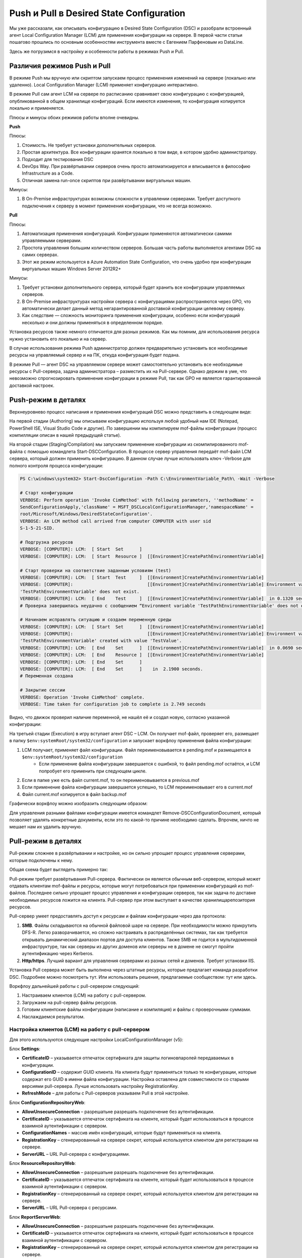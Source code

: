 Push и Pull в Desired State Configuration
=========================================

Мы уже рассказали, как описывать конфигурацию в Desired State Configuration (DSC) и разобрали встроенный 
агент Local Configuration Manager (LCM) для применения конфигурации на сервере. В первой части статьи 
пошагово прошлись по основным особенностям инструмента вместе с Евгением Парфеновым из DataLine.

Здесь же погрузимся в настройку и особенности работы в режимах Push и Pull.

Различия режимов Push и Pull
----------------------------

В режиме Push мы вручную или скриптом запускаем процесс применения изменений на сервере 
(локально или удаленно). Local Configuration Manager (LCM) применяет конфигурацию интерактивно.

В режиме Pull сам агент LCM на сервере по расписанию сравнивает свою конфигурацию с конфигурацией, 
опубликованной в общем хранилище конфигураций. Если имеются изменения, то конфигурация копируется локально и применяется.

Плюсы и минусы обоих режимов работы вполне очевидны.

**Push**

Плюсы:

#. Стоимость. Не требует установки дополнительных серверов.
#. Простая архитектура. Все конфигурации хранятся локально в том виде, в котором удобно администратору. 
#. Подходит для тестирования DSC
#. DevOps Way. При развёртывании серверов очень просто автоматизируется и вписывается в философию Infrastructure as a Code.
#. Отличная замена run-once скриптов при развёртывании виртуальных машин.

Минусы:

#. В On-Premise инфраструктурах возможны cложности в управлении серверами. Требует доступного подключения к серверу в момент применения конфигурации, что не всегда возможно.

**Pull**

Плюсы:

#. Автоматизация применения конфигураций. Конфигурации применяются автоматически самими управляемыми серверами.
#. Простота управления большим количеством серверов. Большая часть работы выполняется агентами DSC на самих серверах.
#. Этот же режим используется в Azure Automation State Configuration, что очень удобно при конфигурации виртуальных машин Windows Server 2012R2+

Минусы:

#. Требует установки дополнительного сервера, который будет хранить все конфигурации управляемых серверов.
#. В On-Premise инфраструктурах настройки сервера с конфигурациями распространяются через GPO, что автоматически делает данный метод негарантированной доставкой конфигурации целевому серверу.
#. Как следствие — сложность мониторинга применения конфигурации, особенно если конфигураций несколько и они должны применяться в определенном порядке.

Установка ресурсов также немного отличается для разных режимов. Как мы помним, для использования 
ресурса нужно установить его локально и на сервер.

В случае использования режима Push администратор должен предварительно установить все необходимые 
ресурсы на управляемый сервер и на ПК, откуда конфигурация будет подана.

В режиме Pull — агент DSC на управляемом сервере может самостоятельно установить все необходимые ресурсы 
с Pull-сервера, задача администратора – разместить их на Pull-сервере. Однако держим в уме, что невозможно 
спрогнозировать применение конфигурации в режиме Pull, так как GPO не является гарантированной доставкой 
настроек.

Push-режим в деталях
--------------------

Верхнеуровнево процесс написания и применения конфигураций DSC можно представить в следующем виде:

.. image:: ../../_static/xb4vtdh2aro8hh5-en6fqymutkm.png
    :align: left

На первой стадии (Authoring) мы описываем конфигурацию используя любой удобный нам IDE (Notepad, PowerShell ISE, Visual Studio Code и другие). По завершении мы компилируем mof-файлы конфигурации (процесс компилляции описан в нашей предыдущей статье).

На второй стадии (Staging/Compilation) мы запускаем применение конфигурации из скомпилированного mof-файла с помощью командлета Start-DSCConfiguration. В процессе сервер управления передаёт mof-файл LCM сервера, который должен применить конфигурацию.
В данном случае лучше использовать ключ -Verbose для полного контроля процесса конфигурации:

.. code-block:: powershell

    PS C:\windows\system32> Start-DscConfiguration -Path C:\EnvironmentVariable_Path\ -Wait -Verbose

    # Cтарт конфигурации
    VERBOSE: Perform operation 'Invoke CimMethod' with following parameters, ''methodName' =
    SendConfigurationApply,'className' = MSFT_DSCLocalConfigurationManager,'namespaceName' =
    root/Microsoft/Windows/DesiredStateConfiguration'.
    VERBOSE: An LCM method call arrived from computer COMPUTER with user sid
    S-1-5-21-SID.

    # Подгрузка ресурсов
    VERBOSE: [COMPUTER]: LCM:  [ Start  Set      ]
    VERBOSE: [COMPUTER]: LCM:  [ Start  Resource ]  [[Environment]CreatePathEnvironmentVariable]

    # Старт проверки на соответствие заданным условиям (test)
    VERBOSE: [COMPUTER]: LCM:  [ Start  Test     ]  [[Environment]CreatePathEnvironmentVariable]
    VERBOSE: [COMPUTER]:                            [[Environment]CreatePathEnvironmentVariable] Environment variable
    'TestPathEnvironmentVariable' does not exist.
    VERBOSE: [COMPUTER]: LCM:  [ End    Test     ]  [[Environment]CreatePathEnvironmentVariable]  in 0.1320 seconds.
    # Проверка завершилась неудачно с сообщением “Environment variable 'TestPathEnvironmentVariable' does not exist”

    # Начинаем исправлять ситуацию и создаем переменную среды
    VERBOSE: [COMPUTER]: LCM:  [ Start  Set      ]  [[Environment]CreatePathEnvironmentVariable]
    VERBOSE: [COMPUTER]:                            [[Environment]CreatePathEnvironmentVariable] Environment variable
    'TestPathEnvironmentVariable' created with value 'TestValue'.
    VERBOSE: [COMPUTER]: LCM:  [ End    Set      ]  [[Environment]CreatePathEnvironmentVariable]  in 0.0690 seconds.
    VERBOSE: [COMPUTER]: LCM:  [ End    Resource ]  [[Environment]CreatePathEnvironmentVariable]
    VERBOSE: [COMPUTER]: LCM:  [ End    Set      ]
    VERBOSE: [COMPUTER]: LCM:  [ End    Set      ]    in  2.1900 seconds.
    # Переменная создана

    # Закрытие сессии
    VERBOSE: Operation 'Invoke CimMethod' complete.
    VERBOSE: Time taken for configuration job to complete is 2.749 seconds

Видно, что движок проверил наличие переменной, не нашёл её и создал новую, согласно указанной конфигурации:

.. image:: ../../_static/dkbyo3keloynhfzvrbc8cjkfp-c.png
    :align: left

На третьей стадии (Execution) в игру вступает агент DSC – LCM. Он получает mof-файл, проверяет его, размещает в папку ``$env:systemRoot/system32/configuration`` и запускает воркфлоу применения файла конфигурации:

#. LCM получает, применяет файл конфигурации. Файл переименовывается в pending.mof и размещается в ``$env:systemRoot/system32/configuration``
    * Если применение файла конфигурации завершается с ошибкой, то файл pending.mof остаётся, и LCM попробует его применить при следующем цикле.
#. Если в папке уже есть файл current.mof, то он переименовывается в previous.mof
#. Если применение файла конфигурации завершается успешно, то LCM переименовывает его в current.mof
#. Файл current.mof копируется в файл backup.mof

Графически воркфлоу можно изобразить следующим образом:

.. image:: ../../_static/ljehp-7jyylqlyudn9b8vg1wcfi.png
    :align: left

Для управления разными файлами конфигурации имеется командлет Remove-DSCConfigurationDocument, который позволяет удалять конкретные документы, если это по какой-то причине необходимо сделать. Впрочем, ничто не мешает нам их удалить вручную.

Pull-режим в деталях
--------------------

Pull-режим сложнее в развёртывании и настройке, но он сильно упрощает процесс управления серверами, которые подключены к нему.

Общая схема будет выглядеть примерно так:

.. image:: ../../_static/casfakkvmnriykgrpve7tl-z-k0.png
    :align: left

Pull-режим требует развёртывания Pull-сервера. Фактически он является обычным веб-сервером, который может отдавать клиентам mof-файлы и ресурсы, которые могут потребоваться при применении конфигураций из mof-файлов. Последнее сильно упрощает процесс управления и конфигурации серверов, так как задача по доставке необходимых ресурсов ложится на клиента. Pull-сервер при этом выступает в качестве хранилища\репозитория ресурсов.

Pull-сервер умеет предоставлять доступ к ресурсам и файлам конфигурации через два протокола:

#. **SMB**. Файлы складываются на обычной файловой шаре на сервере. При необходимости можно прикрутить DFS-R. Легко разворачивается, но сложно настраивать в распределённых системах, так как требуется открывать динамический диапазон портов для доступа клиентов. Также SMB не годится в мультидоменной инфраструктуре, так как серверы из других доменов или серверы не в домене не смогут пройти аутентификацию через Kerberos.
#. **Http/https**. Лучший вариант для управления серверами из разных сетей и доменов. Требует установки IIS.

Установка Pull сервера может быть выполнена через штатные ресурсы, которые предлагает команда разработки DSC. Подробнее можно посмотреть тут. Или использовать решения, предлагаемые сообществом: тут или здесь.

Воркфлоу дальнейшей работы с pull-сервером следующий:

#. Настраиваем клиентов (LCM) на работу с pull-сервером.
#. Загружаем на pull-сервер файлы ресурсов.
#. Готовим клиентские файлы конфигурации (написание и компиляция) и файлы с проверочными суммами.
#. Наслаждаемся результатом.

Настройка клиентов (LCM) на работу с pull-сервером
~~~~~~~~~~~~~~~~~~~~~~~~~~~~~~~~~~~~~~~~~~~~~~~~~~~~

Для этого используются следующие настройки LocalConfigurationManager (v5):

Блок **Settings**:

* **CertificateID** – указывается отпечаток сертификата для защиты логинов\паролей передаваемых в конфигурации.
* **ConfigurationID** – содержит GUID клиента. На клиента будут применяться только те конфигурации, которые содержат его GUID в имени файла конфигурации. Настройка оставлена для совместимости со старыми версиями pull-сервера. Лучше использовать настройку RegistrationKey.
* **RefreshMode** – для работы с Pull-серверов указываем Pull в этой настройке.

Блок **ConfigurationRepositoryWeb**:

* **AllowUnsecureConnection** – разрешать\не разрешать подключение без аутентификации.
* **CertificateID** – указывается отпечаток сертификата на клиенте, который будет использоваться в процессе взаимной аутентификации с сервером.
* **ConfigurationNames** – массив имён конфигураций, которые будут применяться на клиента.
* **RegistrationKey** – сгенерированный на сервере секрет, который используется клиентом для регистрации на сервере.
* **ServerURL** – URL Pull-сервера с конфигурациями.

Блок **ResourceRepositoryWeb**:

* **AllowUnsecureConnection** – разрешать\не разрешать подключение без аутентификации.
* **CertificateID** – указывается отпечаток сертификата на клиенте, который будет использоваться в процессе взаимной аутентификации с сервером.
* **RegistrationKey** – сгенерированный на сервере секрет, который используется клиентом для регистрации на сервере.
* **ServerURL** – URL Pull-сервера с ресурсами.

Блок **ReportServerWeb**:

* **AllowUnsecureConnection** – разрешать\не разрешать подключение без аутентификации.
* **CertificateID** – указывается отпечаток сертификата на клиенте, который будет использоваться в процессе взаимной аутентификации с сервером.
* **RegistrationKey** – сгенерированный на сервере секрет, который используется клиентом для регистрации на сервере.
* **ServerURL** – URL Pull-сервера с отчётами.

Загрузка на Pull-сервер файлов ресурсов
~~~~~~~~~~~~~~~~~~~~~~~~~~~~~~~~~~~~~~~
После применения новых настроек на LCM, которые научат его использовать Pull-сервер, можно загружать на сервер файлы ресурсов. Ресурсы загружаются на сервер в виде zip-файлов (папка с ресурсом упаковывается в zip). Правило именования такого файла:

.. code-block:: powershell

    {ModuleName}_{Version}.zip

Место размещения файла по умолчанию ``$env:PROGRAMFILES\WindowsPowerShell\DscService\Modules``. При установке Pull-сервера эту папку можно переопределить. Кроме файла с упакованной в zip папкой ресурса необходимо там же разместить файл с контрольной суммой этого упакованного ресурса. Например, так:

.. code-block:: powershell

    New-DscChecksum -Path .\xPSDesiredStateConfiguration_8.4.4.0.zip

Размещение на Pull-сервере файлов конфигураций клиентов
~~~~~~~~~~~~~~~~~~~~~~~~~~~~~~~~~~~~~~~~~~~~~~~~~~~~~~~

Здесь важно отметить, что мы можем использовать два режима работы клиентов в данном случае (на самом деле два с половиной): клиент с сервера будет получать конфигурацию, используя **ConfigurationID**, или клиент будет использовать имя конфигурации – **ConfigurationName**. Если необходимо применить несколько конфигураций, то все их можно указать в ConfigurationName, но при этом придётся LCM настроить на работу с частичными конфигурациями (partial configuration).

При использовании ConfigurationID нужно подчеркнуть, что mof-файл конфигурации, который будет применён на клиента, будет содержать GUID (он содержится в ConfigurationID). В случае использования ConfigurationName – mof-файл будет содержать имя конфигурации, которое мы укажем в ConfigurationName. В обоих случаях помимо mof-файла там же будет размещаться файл контрольной суммы конфигурации:

.. code-block:: powershell

    New-DscChecksum -Path '.\' -Force

В качестве заключения
---------------------

Мы посмотрели два способа применения изменений на сервере в режимах Push и Pull. Прошлись по особенностям использования и постарались объяснить все нюансы, которые могут возникнуть при работе с этими режимами в DSC. Если у вас остались вопросы – давайте обсуждать в комментариях. А если не хватило наглядности – приходите к нам на онлайн-митап 28 мая: разберем системы объединенных коммуникаций и средства связи (настройка выгрузки логов Exchange в Elastic, Microsoft Endpoint Manager в управлении iOS, Android и Windows 10) и более подробно поговорим про границы применимости PowerShell Desired State Configuration. Нужно только зарегистрироваться.